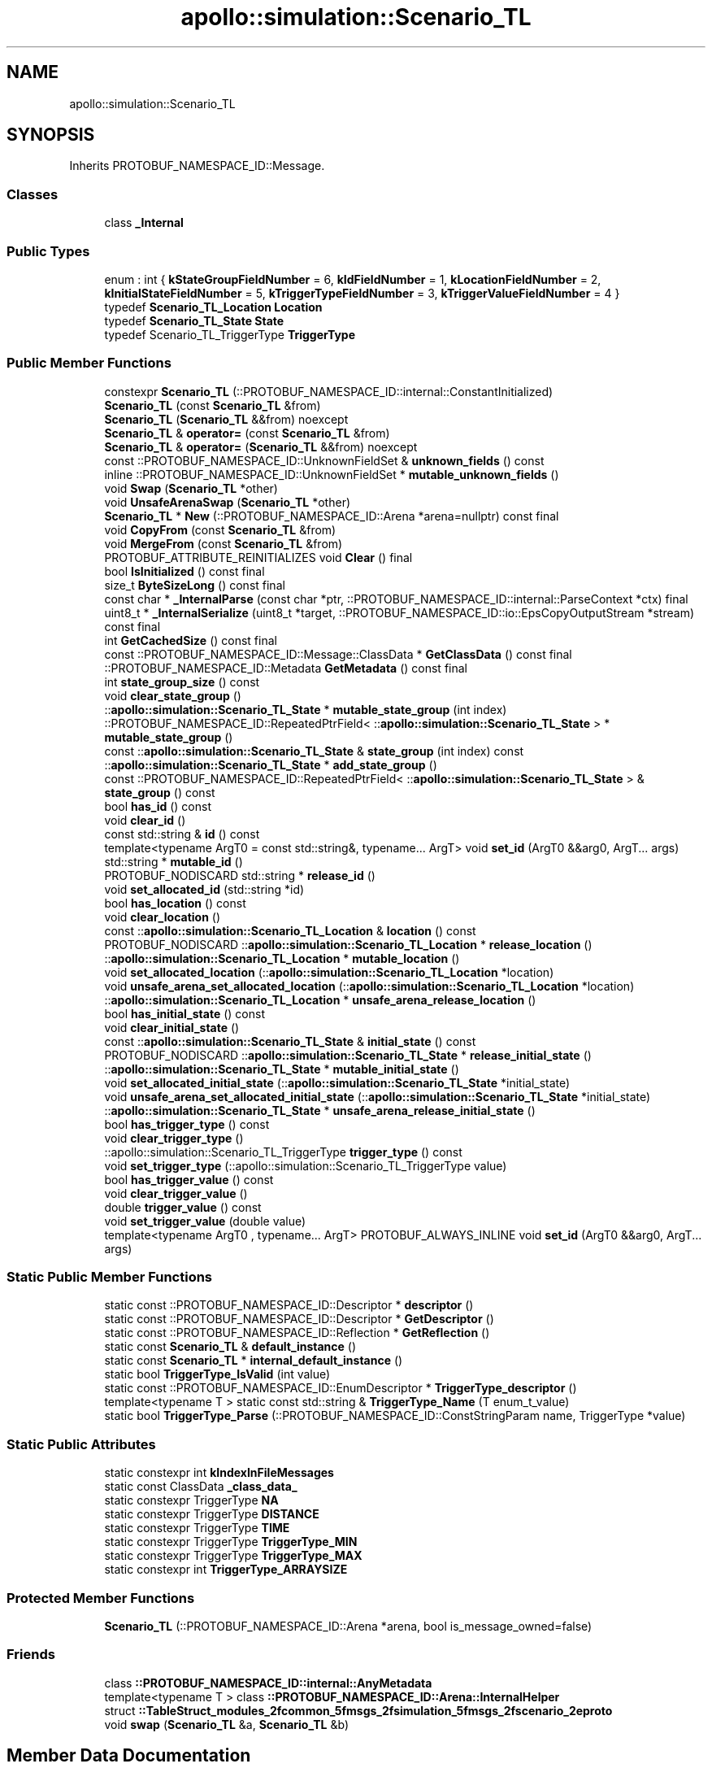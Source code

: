 .TH "apollo::simulation::Scenario_TL" 3 "Sun Sep 3 2023" "Version 8.0" "Cyber-Cmake" \" -*- nroff -*-
.ad l
.nh
.SH NAME
apollo::simulation::Scenario_TL
.SH SYNOPSIS
.br
.PP
.PP
Inherits PROTOBUF_NAMESPACE_ID::Message\&.
.SS "Classes"

.in +1c
.ti -1c
.RI "class \fB_Internal\fP"
.br
.in -1c
.SS "Public Types"

.in +1c
.ti -1c
.RI "enum : int { \fBkStateGroupFieldNumber\fP = 6, \fBkIdFieldNumber\fP = 1, \fBkLocationFieldNumber\fP = 2, \fBkInitialStateFieldNumber\fP = 5, \fBkTriggerTypeFieldNumber\fP = 3, \fBkTriggerValueFieldNumber\fP = 4 }"
.br
.ti -1c
.RI "typedef \fBScenario_TL_Location\fP \fBLocation\fP"
.br
.ti -1c
.RI "typedef \fBScenario_TL_State\fP \fBState\fP"
.br
.ti -1c
.RI "typedef Scenario_TL_TriggerType \fBTriggerType\fP"
.br
.in -1c
.SS "Public Member Functions"

.in +1c
.ti -1c
.RI "constexpr \fBScenario_TL\fP (::PROTOBUF_NAMESPACE_ID::internal::ConstantInitialized)"
.br
.ti -1c
.RI "\fBScenario_TL\fP (const \fBScenario_TL\fP &from)"
.br
.ti -1c
.RI "\fBScenario_TL\fP (\fBScenario_TL\fP &&from) noexcept"
.br
.ti -1c
.RI "\fBScenario_TL\fP & \fBoperator=\fP (const \fBScenario_TL\fP &from)"
.br
.ti -1c
.RI "\fBScenario_TL\fP & \fBoperator=\fP (\fBScenario_TL\fP &&from) noexcept"
.br
.ti -1c
.RI "const ::PROTOBUF_NAMESPACE_ID::UnknownFieldSet & \fBunknown_fields\fP () const"
.br
.ti -1c
.RI "inline ::PROTOBUF_NAMESPACE_ID::UnknownFieldSet * \fBmutable_unknown_fields\fP ()"
.br
.ti -1c
.RI "void \fBSwap\fP (\fBScenario_TL\fP *other)"
.br
.ti -1c
.RI "void \fBUnsafeArenaSwap\fP (\fBScenario_TL\fP *other)"
.br
.ti -1c
.RI "\fBScenario_TL\fP * \fBNew\fP (::PROTOBUF_NAMESPACE_ID::Arena *arena=nullptr) const final"
.br
.ti -1c
.RI "void \fBCopyFrom\fP (const \fBScenario_TL\fP &from)"
.br
.ti -1c
.RI "void \fBMergeFrom\fP (const \fBScenario_TL\fP &from)"
.br
.ti -1c
.RI "PROTOBUF_ATTRIBUTE_REINITIALIZES void \fBClear\fP () final"
.br
.ti -1c
.RI "bool \fBIsInitialized\fP () const final"
.br
.ti -1c
.RI "size_t \fBByteSizeLong\fP () const final"
.br
.ti -1c
.RI "const char * \fB_InternalParse\fP (const char *ptr, ::PROTOBUF_NAMESPACE_ID::internal::ParseContext *ctx) final"
.br
.ti -1c
.RI "uint8_t * \fB_InternalSerialize\fP (uint8_t *target, ::PROTOBUF_NAMESPACE_ID::io::EpsCopyOutputStream *stream) const final"
.br
.ti -1c
.RI "int \fBGetCachedSize\fP () const final"
.br
.ti -1c
.RI "const ::PROTOBUF_NAMESPACE_ID::Message::ClassData * \fBGetClassData\fP () const final"
.br
.ti -1c
.RI "::PROTOBUF_NAMESPACE_ID::Metadata \fBGetMetadata\fP () const final"
.br
.ti -1c
.RI "int \fBstate_group_size\fP () const"
.br
.ti -1c
.RI "void \fBclear_state_group\fP ()"
.br
.ti -1c
.RI "::\fBapollo::simulation::Scenario_TL_State\fP * \fBmutable_state_group\fP (int index)"
.br
.ti -1c
.RI "::PROTOBUF_NAMESPACE_ID::RepeatedPtrField< ::\fBapollo::simulation::Scenario_TL_State\fP > * \fBmutable_state_group\fP ()"
.br
.ti -1c
.RI "const ::\fBapollo::simulation::Scenario_TL_State\fP & \fBstate_group\fP (int index) const"
.br
.ti -1c
.RI "::\fBapollo::simulation::Scenario_TL_State\fP * \fBadd_state_group\fP ()"
.br
.ti -1c
.RI "const ::PROTOBUF_NAMESPACE_ID::RepeatedPtrField< ::\fBapollo::simulation::Scenario_TL_State\fP > & \fBstate_group\fP () const"
.br
.ti -1c
.RI "bool \fBhas_id\fP () const"
.br
.ti -1c
.RI "void \fBclear_id\fP ()"
.br
.ti -1c
.RI "const std::string & \fBid\fP () const"
.br
.ti -1c
.RI "template<typename ArgT0  = const std::string&, typename\&.\&.\&. ArgT> void \fBset_id\fP (ArgT0 &&arg0, ArgT\&.\&.\&. args)"
.br
.ti -1c
.RI "std::string * \fBmutable_id\fP ()"
.br
.ti -1c
.RI "PROTOBUF_NODISCARD std::string * \fBrelease_id\fP ()"
.br
.ti -1c
.RI "void \fBset_allocated_id\fP (std::string *id)"
.br
.ti -1c
.RI "bool \fBhas_location\fP () const"
.br
.ti -1c
.RI "void \fBclear_location\fP ()"
.br
.ti -1c
.RI "const ::\fBapollo::simulation::Scenario_TL_Location\fP & \fBlocation\fP () const"
.br
.ti -1c
.RI "PROTOBUF_NODISCARD ::\fBapollo::simulation::Scenario_TL_Location\fP * \fBrelease_location\fP ()"
.br
.ti -1c
.RI "::\fBapollo::simulation::Scenario_TL_Location\fP * \fBmutable_location\fP ()"
.br
.ti -1c
.RI "void \fBset_allocated_location\fP (::\fBapollo::simulation::Scenario_TL_Location\fP *location)"
.br
.ti -1c
.RI "void \fBunsafe_arena_set_allocated_location\fP (::\fBapollo::simulation::Scenario_TL_Location\fP *location)"
.br
.ti -1c
.RI "::\fBapollo::simulation::Scenario_TL_Location\fP * \fBunsafe_arena_release_location\fP ()"
.br
.ti -1c
.RI "bool \fBhas_initial_state\fP () const"
.br
.ti -1c
.RI "void \fBclear_initial_state\fP ()"
.br
.ti -1c
.RI "const ::\fBapollo::simulation::Scenario_TL_State\fP & \fBinitial_state\fP () const"
.br
.ti -1c
.RI "PROTOBUF_NODISCARD ::\fBapollo::simulation::Scenario_TL_State\fP * \fBrelease_initial_state\fP ()"
.br
.ti -1c
.RI "::\fBapollo::simulation::Scenario_TL_State\fP * \fBmutable_initial_state\fP ()"
.br
.ti -1c
.RI "void \fBset_allocated_initial_state\fP (::\fBapollo::simulation::Scenario_TL_State\fP *initial_state)"
.br
.ti -1c
.RI "void \fBunsafe_arena_set_allocated_initial_state\fP (::\fBapollo::simulation::Scenario_TL_State\fP *initial_state)"
.br
.ti -1c
.RI "::\fBapollo::simulation::Scenario_TL_State\fP * \fBunsafe_arena_release_initial_state\fP ()"
.br
.ti -1c
.RI "bool \fBhas_trigger_type\fP () const"
.br
.ti -1c
.RI "void \fBclear_trigger_type\fP ()"
.br
.ti -1c
.RI "::apollo::simulation::Scenario_TL_TriggerType \fBtrigger_type\fP () const"
.br
.ti -1c
.RI "void \fBset_trigger_type\fP (::apollo::simulation::Scenario_TL_TriggerType value)"
.br
.ti -1c
.RI "bool \fBhas_trigger_value\fP () const"
.br
.ti -1c
.RI "void \fBclear_trigger_value\fP ()"
.br
.ti -1c
.RI "double \fBtrigger_value\fP () const"
.br
.ti -1c
.RI "void \fBset_trigger_value\fP (double value)"
.br
.ti -1c
.RI "template<typename ArgT0 , typename\&.\&.\&. ArgT> PROTOBUF_ALWAYS_INLINE void \fBset_id\fP (ArgT0 &&arg0, ArgT\&.\&.\&. args)"
.br
.in -1c
.SS "Static Public Member Functions"

.in +1c
.ti -1c
.RI "static const ::PROTOBUF_NAMESPACE_ID::Descriptor * \fBdescriptor\fP ()"
.br
.ti -1c
.RI "static const ::PROTOBUF_NAMESPACE_ID::Descriptor * \fBGetDescriptor\fP ()"
.br
.ti -1c
.RI "static const ::PROTOBUF_NAMESPACE_ID::Reflection * \fBGetReflection\fP ()"
.br
.ti -1c
.RI "static const \fBScenario_TL\fP & \fBdefault_instance\fP ()"
.br
.ti -1c
.RI "static const \fBScenario_TL\fP * \fBinternal_default_instance\fP ()"
.br
.ti -1c
.RI "static bool \fBTriggerType_IsValid\fP (int value)"
.br
.ti -1c
.RI "static const ::PROTOBUF_NAMESPACE_ID::EnumDescriptor * \fBTriggerType_descriptor\fP ()"
.br
.ti -1c
.RI "template<typename T > static const std::string & \fBTriggerType_Name\fP (T enum_t_value)"
.br
.ti -1c
.RI "static bool \fBTriggerType_Parse\fP (::PROTOBUF_NAMESPACE_ID::ConstStringParam name, TriggerType *value)"
.br
.in -1c
.SS "Static Public Attributes"

.in +1c
.ti -1c
.RI "static constexpr int \fBkIndexInFileMessages\fP"
.br
.ti -1c
.RI "static const ClassData \fB_class_data_\fP"
.br
.ti -1c
.RI "static constexpr TriggerType \fBNA\fP"
.br
.ti -1c
.RI "static constexpr TriggerType \fBDISTANCE\fP"
.br
.ti -1c
.RI "static constexpr TriggerType \fBTIME\fP"
.br
.ti -1c
.RI "static constexpr TriggerType \fBTriggerType_MIN\fP"
.br
.ti -1c
.RI "static constexpr TriggerType \fBTriggerType_MAX\fP"
.br
.ti -1c
.RI "static constexpr int \fBTriggerType_ARRAYSIZE\fP"
.br
.in -1c
.SS "Protected Member Functions"

.in +1c
.ti -1c
.RI "\fBScenario_TL\fP (::PROTOBUF_NAMESPACE_ID::Arena *arena, bool is_message_owned=false)"
.br
.in -1c
.SS "Friends"

.in +1c
.ti -1c
.RI "class \fB::PROTOBUF_NAMESPACE_ID::internal::AnyMetadata\fP"
.br
.ti -1c
.RI "template<typename T > class \fB::PROTOBUF_NAMESPACE_ID::Arena::InternalHelper\fP"
.br
.ti -1c
.RI "struct \fB::TableStruct_modules_2fcommon_5fmsgs_2fsimulation_5fmsgs_2fscenario_2eproto\fP"
.br
.ti -1c
.RI "void \fBswap\fP (\fBScenario_TL\fP &a, \fBScenario_TL\fP &b)"
.br
.in -1c
.SH "Member Data Documentation"
.PP 
.SS "const ::PROTOBUF_NAMESPACE_ID::Message::ClassData apollo::simulation::Scenario_TL::_class_data_\fC [static]\fP"
\fBInitial value:\fP
.PP
.nf
= {
    ::PROTOBUF_NAMESPACE_ID::Message::CopyWithSizeCheck,
    Scenario_TL::MergeImpl
}
.fi
.SS "constexpr Scenario_TL_TriggerType apollo::simulation::Scenario_TL::DISTANCE\fC [static]\fP, \fC [constexpr]\fP"
\fBInitial value:\fP
.PP
.nf
=
    Scenario_TL_TriggerType_DISTANCE
.fi
.SS "constexpr int apollo::simulation::Scenario_TL::kIndexInFileMessages\fC [static]\fP, \fC [constexpr]\fP"
\fBInitial value:\fP
.PP
.nf
=
    5
.fi
.SS "constexpr Scenario_TL_TriggerType apollo::simulation::Scenario_TL::NA\fC [static]\fP, \fC [constexpr]\fP"
\fBInitial value:\fP
.PP
.nf
=
    Scenario_TL_TriggerType_NA
.fi
.SS "constexpr Scenario_TL_TriggerType apollo::simulation::Scenario_TL::TIME\fC [static]\fP, \fC [constexpr]\fP"
\fBInitial value:\fP
.PP
.nf
=
    Scenario_TL_TriggerType_TIME
.fi
.SS "constexpr int apollo::simulation::Scenario_TL::TriggerType_ARRAYSIZE\fC [static]\fP, \fC [constexpr]\fP"
\fBInitial value:\fP
.PP
.nf
=
    Scenario_TL_TriggerType_TriggerType_ARRAYSIZE
.fi
.SS "constexpr Scenario_TL_TriggerType apollo::simulation::Scenario_TL::TriggerType_MAX\fC [static]\fP, \fC [constexpr]\fP"
\fBInitial value:\fP
.PP
.nf
=
    Scenario_TL_TriggerType_TriggerType_MAX
.fi
.SS "constexpr Scenario_TL_TriggerType apollo::simulation::Scenario_TL::TriggerType_MIN\fC [static]\fP, \fC [constexpr]\fP"
\fBInitial value:\fP
.PP
.nf
=
    Scenario_TL_TriggerType_TriggerType_MIN
.fi


.SH "Author"
.PP 
Generated automatically by Doxygen for Cyber-Cmake from the source code\&.
